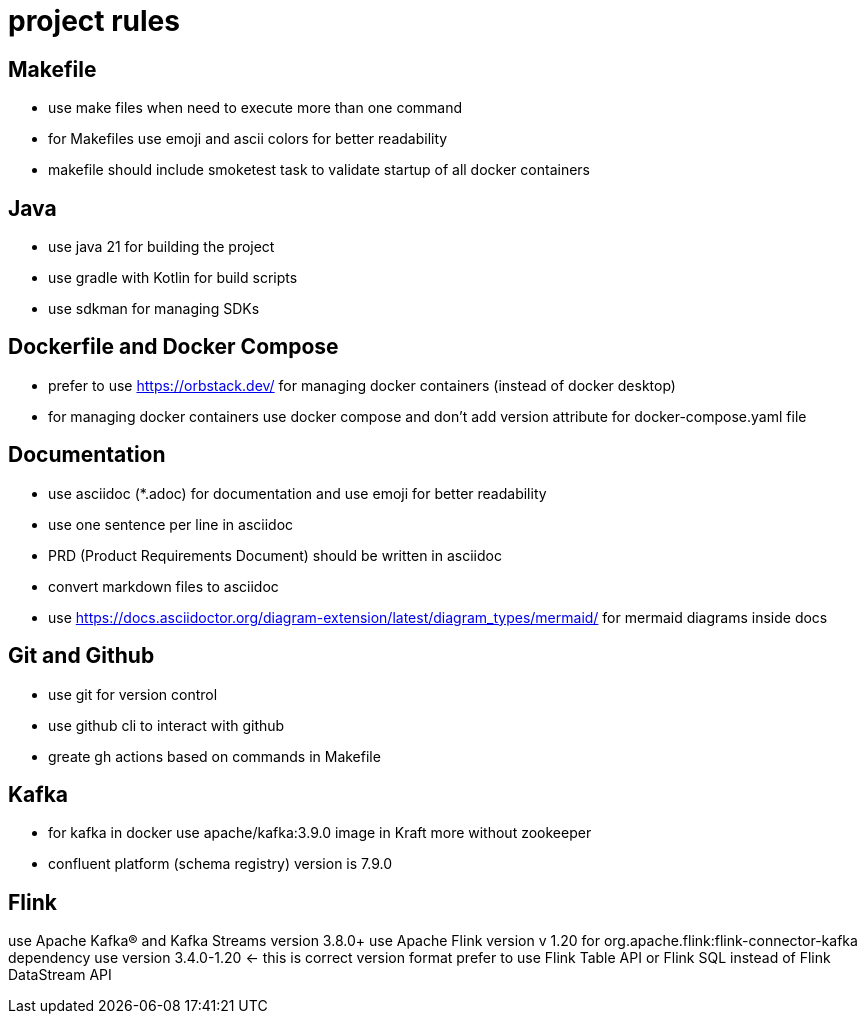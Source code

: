 # project rules

## Makefile

- use make files when need to execute more than one command
- for Makefiles use emoji and ascii colors for better readability
- makefile should include smoketest task to validate startup of all docker containers 

## Java 

- use java 21 for building the project
- use gradle with Kotlin for build scripts
- use sdkman for managing SDKs

## Dockerfile and Docker Compose

- prefer to use https://orbstack.dev/  for managing docker containers (instead of docker desktop)
- for managing docker containers use docker compose and don't add version attribute for docker-compose.yaml file


## Documentation

- use asciidoc (*.adoc) for documentation and use emoji for better readability
- use one sentence per line in asciidoc
- PRD (Product Requirements Document) should be written in asciidoc
- convert markdown files to asciidoc
- use https://docs.asciidoctor.org/diagram-extension/latest/diagram_types/mermaid/ for mermaid diagrams inside docs

## Git and Github

- use git for version control
- use github cli to interact with github
- greate gh actions based on commands in Makefile

## Kafka

- for kafka in docker use apache/kafka:3.9.0 image in Kraft more without zookeeper
- confluent platform (schema registry) version is 7.9.0


## Flink 

use Apache Kafka® and Kafka Streams version 3.8.0+
use Apache Flink version v 1.20
for org.apache.flink:flink-connector-kafka dependency use version 3.4.0-1.20 <- this is correct version format 
prefer to use Flink Table API or Flink SQL instead of Flink DataStream API 